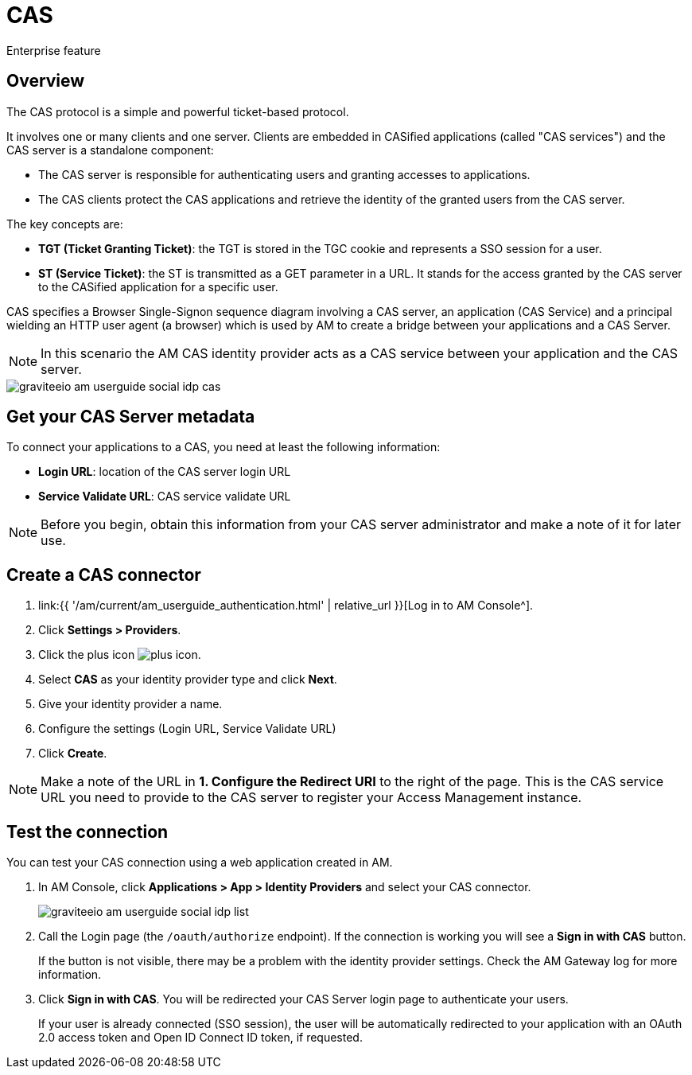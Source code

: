 = CAS
:page-sidebar: am_3_x_sidebar
:page-permalink: am/current/am_userguide_enterprise_identity_provider_cas.html
:page-folder: am/user-guide
:page-layout: am

[label label-enterprise]#Enterprise feature#

== Overview

The CAS protocol is a simple and powerful ticket-based protocol.

It involves one or many clients and one server. Clients are embedded in CASified applications (called "CAS services") and the CAS server is a standalone component:

- The CAS server is responsible for authenticating users and granting accesses to applications.
- The CAS clients protect the CAS applications and retrieve the identity of the granted users from the CAS server.

The key concepts are:

* *TGT (Ticket Granting Ticket)*: the TGT is stored in the TGC cookie and represents a SSO session for a user.
* *ST (Service Ticket)*: the ST is transmitted as a GET parameter in a URL. It stands for the access granted by the CAS server to the CASified application for a specific user.

CAS specifies a Browser Single-Signon sequence diagram involving a CAS server, an application (CAS Service) and a principal wielding an HTTP user agent (a browser)
which is used by AM to create a bridge between your applications and a CAS Server.

NOTE: In this scenario the AM CAS identity provider acts as a CAS service between your application and the CAS server.

image::{% link images/am/current/graviteeio-am-userguide-social-idp-cas.png %}[]

== Get your CAS Server metadata

To connect your applications to a CAS, you need at least the following information:

- *Login URL*: location of the CAS server login URL
- *Service Validate URL*: CAS service validate URL

NOTE: Before you begin, obtain this information from your CAS server administrator and make a note of it for later use.

== Create a CAS connector

. link:{{ '/am/current/am_userguide_authentication.html' | relative_url }}[Log in to AM Console^].
. Click *Settings > Providers*.
. Click the plus icon image:{% link images/icons/plus-icon.png %}[role="icon"].
. Select *CAS* as your identity provider type and click *Next*.
. Give your identity provider a name.
. Configure the settings (Login URL, Service Validate URL)
. Click *Create*.

NOTE: Make a note of the URL in *1. Configure the Redirect URI* to the right of the page. This is the CAS service URL you need to provide to the CAS server to register your Access Management instance.

== Test the connection

You can test your CAS connection using a web application created in AM.

. In AM Console, click *Applications > App > Identity Providers* and select your CAS connector.
+
image::{% link images/am/current/graviteeio-am-userguide-social-idp-list.png %}[]
+
. Call the Login page (the `/oauth/authorize` endpoint). If the connection is working you will see a *Sign in with CAS* button.
+
If the button is not visible, there may be a problem with the identity provider settings. Check the AM Gateway log for more information.

. Click *Sign in with CAS*. You will be redirected your CAS Server login page to authenticate your users.
+
If your user is already connected (SSO session), the user will be automatically redirected to your application with an OAuth 2.0 access token and Open ID Connect ID token, if requested.
